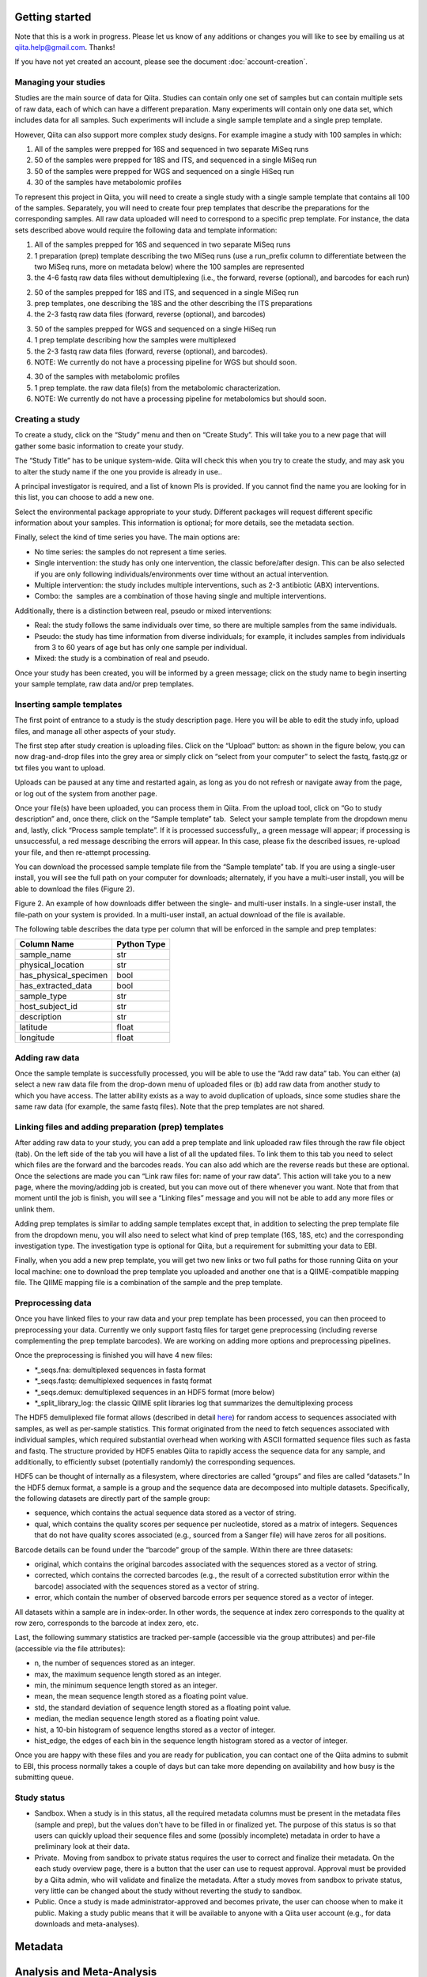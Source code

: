 .. _getting-started:

.. index:: getting-started

Getting started
===============

Note that this is a work in progress. Please let us know of any additions or
changes you will like to see by emailing us at `qiita.help@gmail.com
<qiita.help@gmail.com>`__. Thanks!

If you have not yet created an account, please see the document
:doc:`account-creation`.


Managing your studies
---------------------

Studies are the main source of data for Qiita. Studies can contain only one set
of samples but can contain multiple sets of raw data, each of which can have a
different preparation. Many experiments will contain only one data set, which
includes data for all samples. Such experiments will include a single sample
template and a single prep template.  

However, Qiita can also support more complex study designs. For example
imagine a study with 100 samples in which:

1. All of the samples were prepped for 16S and sequenced in two separate
   MiSeq runs
2. 50 of the samples were prepped for 18S and ITS, and sequenced in
   a single MiSeq run
3. 50 of the samples were prepped for WGS and sequenced on a single
   HiSeq run
4. 30 of the samples have metabolomic profiles

To represent this project in Qiita, you will need to create a single
study with a single sample template that contains all 100 of the
samples. Separately, you will need to create four prep templates that
describe the preparations for the corresponding samples. All raw data
uploaded will need to correspond to a specific prep template. For
instance, the data sets described above would require the following data
and template information:

1. All of the samples prepped for 16S and sequenced in two separate
   MiSeq runs

#. 1 preparation (prep) template describing the two MiSeq runs (use a
   run\_prefix column to differentiate between the two MiSeq runs, more
   on metadata below) where the 100 samples are represented
#. the 4-6 fastq raw data files without demultiplexing (i.e., the
   forward, reverse (optional), and barcodes for each run)

2. 50 of the samples prepped for 18S and ITS, and sequenced in a single
   MiSeq run

#. prep templates, one describing the 18S and the other describing the
   ITS preparations
#. the 2-3 fastq raw data files (forward, reverse (optional), and
   barcodes)

3. 50 of the samples prepped for WGS and sequenced on a single HiSeq run

#. 1 prep template describing how the samples were multiplexed
#. the 2-3 fastq raw data files (forward, reverse (optional), and
   barcodes).
#. NOTE: We currently do not have a processing pipeline for WGS but
   should soon.

4. 30 of the samples with metabolomic profiles

#. 1 prep template. the raw data file(s) from the metabolomic characterization.
#. NOTE: We currently do not have a processing pipeline for metabolomics
   but should soon.

Creating a study
----------------

|image8|

To create a study, click on the “Study” menu and then on “Create Study”.
This will take you to a new page that will gather some basic information
to create your study.

The “Study Title” has to be unique system-wide. Qiita will check this
when you try to create the study, and may ask you to alter the study
name if the one you provide is already in use..\ |Screen Shot 2015-02-23
at 9.08.35 AM.png|

A principal investigator is required, and a list of known PIs is
provided. If you cannot find the name you are looking for in this
list, you can choose to add a new one.

Select the environmental package appropriate to your study. Different
packages will request different specific information about your samples.
This information is optional; for more details, see the metadata
section.

Finally, select the kind of time series you have. The main options are:

-  No time series: the samples do not represent a time series.
-  Single intervention: the study has only one intervention, the classic
   before/after design. This can be also selected if you are only
   following individuals/environments over time without an actual
   intervention.
-  Multiple intervention: the study includes multiple interventions,
   such as 2-3 antibiotic (ABX) interventions.
-  Combo: the  samples are a combination of those having single and
   multiple interventions.

Additionally, there is a distinction between real, pseudo or mixed
interventions:

-  Real: the study follows the same individuals over time, so there
   are multiple samples from the same individuals.
-  Pseudo: the study has time information from diverse individuals; for
   example, it includes samples from individuals from 3 to 60 years of
   age but has only one sample per individual.
-  Mixed: the study is a combination of real and pseudo.

Once your study has been created, you will be informed by a green
message; click on the study name to begin inserting your sample
template, raw data and/or prep templates.\ |image10|

Inserting sample templates
--------------------------

The first point of entrance to a study is the study description
page. Here you will be able to edit the study info, upload files, and
manage all other aspects of your study.\ |image11|

The first step after study creation is uploading files. Click on the
“Upload” button: as shown in the figure below, you can now drag-and-drop
files into the grey area or simply click on “select from your computer”
to select the fastq, fastq.gz or txt files you want to upload.

Uploads can be paused at any time and restarted again, as long as you do
not refresh or navigate away from the page, or log out of the system
from another page.

|image12|

Once your file(s) have been uploaded, you can process them in Qiita.
From the upload tool, click on “Go to study description” and, once
there, click on the “Sample template” tab.  Select your sample template
from the dropdown menu and, lastly, click “Process sample template”. If
it is processed successfully,, a green message will appear; if
processing is unsuccessful, a red message describing the errors will
appear. In this case, please fix the described issues, re-upload your
file, and then re-attempt processing.
|image13|\ |image14|\ |image15|

You can download the processed sample template file from the “Sample
template” tab. If you are using a single-user install, you will see the
full path on your computer for downloads; alternately, if you have a multi-user
install, you will be able to download the files (Figure 2).

|image16|

|image17|

Figure 2. An example of how downloads differ between the single- and
multi-user installs. In a single-user install, the file-path on your
system is provided. In a multi-user install, an actual download of the
file is available.

The following table describes the data type per column that will be
enforced in the sample and prep templates:


+-----------------------+--------------+
|      Column Name      |  Python Type |
+=======================+==============+
|           sample_name |          str |
+-----------------------+--------------+
|     physical_location |          str |
+-----------------------+--------------+
| has_physical_specimen |         bool |
+-----------------------+--------------+
|    has_extracted_data |         bool |
+-----------------------+--------------+
|           sample_type |          str |
+-----------------------+--------------+
|       host_subject_id |          str |
+-----------------------+--------------+
|           description |          str |
+-----------------------+--------------+
|              latitude |        float |
+-----------------------+--------------+
|             longitude |        float |
+-----------------------+--------------+


Adding raw data
---------------

Once the sample template is successfully processed, you will be able to
use the “Add raw data” tab. You can either (a) select a new raw data
file from the drop-down menu of uploaded files or (b) add raw data from
another study to which you have access. The latter ability exists as a
way to avoid duplication of uploads, since some studies share the same
raw data (for example, the same fastq files). Note that the prep
templates are not shared.

|image18|

Linking files and adding preparation (prep) templates
-----------------------------------------------------

|image19|

After adding raw data to your study, you can add a prep template and
link uploaded raw files through the raw file object (tab). On the left
side of the tab you will have a list of all the updated files. To link
them to this tab you need to select which files are the forward and the
barcodes reads. You can also add which are the reverse reads but these
are optional. Once the selections are made you can “Link raw files for:
name of your raw data”. This action will take you to a new page, where
the moving/adding job is created, but you can move out of there whenever
you want. Note that from that moment until the job is finish, you will
see a “Linking files” message and you will not be able to add any more
files or unlink them.  |image20|

Adding prep templates is similar to adding sample templates except that,
in addition to selecting the prep template file from the dropdown menu,
you will also need to select what kind of prep template (16S, 18S, etc)
and the corresponding investigation type. The investigation type is
optional for Qiita, but a requirement for submitting your data to
EBI.\ |image21|

Finally, when you add a new prep template, you will get two new links or
two full paths for those running Qiita on your local machine: one to
download the prep template you uploaded and another one that is a
QIIME-compatible mapping file. The QIIME mapping file is a combination
of the sample and the prep template.

Preprocessing data
------------------

Once you have linked files to your raw data and your prep template has
been processed, you can then proceed to preprocessing your data.
Currently we only support fastq files for target gene preprocessing
(including reverse complementing the prep template barcodes). We are
working on adding more options and preprocessing pipelines.

Once the preprocessing is finished you will have 4 new files:\ |image22|

-  \*\_seqs.fna: demultiplexed sequences in fasta format
-  \*\_seqs.fastq: demultiplexed sequences in fastq format
-  \*\_seqs.demux: demultiplexed sequences in an HDF5 format (more
   below)
-  \*\_split\_library\_log: the classic QIIME split libraries log that
   summarizes the demultiplexing process

The HDF5 demuliplexed file format allows (described in detail
`here <https://www.google.com/url?q=https%3A%2F%2Fgithub.com%2Fbiocore%2Fqiita%2Fblob%2Fmaster%2Fqiita_ware%2Fdemux.py&sa=D&sntz=1&usg=AFQjCNEzzqKW3-c5dtMDOpLxCS8mnrQn1A>`__)
for random access to sequences associated with samples, as well as
per-sample statistics. This format originated from the need to fetch
sequences associated with individual samples, which required substantial
overhead when working with ASCII formatted sequence files such as fasta
and fastq. The structure provided by HDF5 enables Qiita to rapidly
access the sequence data for any sample, and additionally, to
efficiently subset (potentially randomly) the corresponding sequences.

HDF5 can be thought of internally as a filesystem, where directories are
called “groups” and files are called “datasets.” In the HDF5 demux
format, a sample is a group and the sequence data are decomposed into
multiple datasets. Specifically, the following datasets are directly
part of the sample group:

-  sequence, which contains the actual sequence data stored as a vector
   of string.
-  qual, which contains the quality scores per sequence per nucleotide,
   stored as a matrix of integers. Sequences that do not have quality
   scores associated (e.g., sourced from a Sanger file) will have zeros
   for all positions.

Barcode details can be found under the “barcode” group of the sample.
Within there are three datasets:

-  original, which contains the original barcodes associated with the
   sequences stored as a vector of string.
-  corrected, which contains the corrected barcodes (e.g., the result of
   a corrected substitution error within the barcode) associated with
   the sequences stored as a vector of string.
-  error, which contain the number of observed barcode errors per
   sequence stored as a vector of integer.

All datasets within a sample are in index-order. In other words, the
sequence at index zero corresponds to the quality at row zero,
corresponds to the barcode at index zero, etc.

Last, the following summary statistics are tracked per-sample
(accessible via the group attributes) and per-file (accessible via the
file attributes):

-  n, the number of sequences stored as an integer.
-  max, the maximum sequence length stored as an integer.
-  min, the minimum sequence length stored as an integer.
-  mean, the mean sequence length stored as a floating point value.
-  std, the standard deviation of sequence length stored as a floating
   point value.
-  median, the median sequence length stored as a floating point value.
-  hist, a 10-bin histogram of sequence lengths stored as a vector of
   integer.
-  hist\_edge, the edges of each bin in the sequence length histogram
   stored as a vector of integer.

Once you are happy with these files and you are ready for publication,
you can contact one of the Qiita admins to submit to EBI, this process normally
takes a couple of days but can take more depending on availability and how busy
is the submitting queue.

Study status
------------

-  Sandbox. When a study is in this status, all the required metadata
   columns must be present in the metadata files (sample and prep), but
   the values don't have to be filled in or finalized yet. The purpose
   of this status is so that users can quickly upload their sequence
   files and some (possibly incomplete) metadata in order to have a
   preliminary look at their data.
-  Private.  Moving from sandbox to private status requires the user to
   correct and finalize their metadata. On the each study overview page,
   there is a button that the user can use to request approval. Approval
   must be provided by a Qiita admin, who will validate and finalize the
   metadata. After a study moves from sandbox to private status, very
   little can be changed about the study without reverting the study to
   sandbox.
-  Public. Once a study is made administrator-approved and becomes
   private, the user can choose when to make it public. Making a study
   public means that it will be available to anyone with a Qiita user
   account (e.g., for data downloads and meta-analyses).

Metadata
========

Analysis and Meta-Analysis
==========================

TODO!

Frequent Asked Questions
========================

What kind of data can I upload to Qiita for processing?
-------------------------------------------------------

We need 3 things: raw data, sample template, and prep template. At this
moment, raw data is fastq files without demultiplexing with forward,
reverse (optional) and barcode reads. We should have before the end of
the week SFF processing so it's OK to upload. Note that we are accepting
any kind of target gene (16S, 18S, ITS, whatever) as long as they have
some kind of demultiplexing strategy and that you can also upload WGS.
However, WGS processing is not ready.

What's the difference between a sample and a prep template?
-----------------------------------------------------------

Sample template is the information about your samples, including
environmental and other important information about them. The prep
template is basically what kind of wet lab work all or a subset of the
samples had. If you collected 100 samples, you are going to need 100
rows in your sample template describing each of them, this includes
blanks, etc. Then you prepared 95 of them for 16S and 50 of them for
18S. Thus, you are going to need 2 prep templates: one with 95 rows
describing the preparation for 16S, and another one with 50 to
describing the 18S. For a more complex example go
`here <#h.eddzjlm5e6l6>`__ and for examples of these files you can go to
the "Upload instructions"
`here <https://www.google.com/url?q=https%3A%2F%2Fvamps.mbl.edu%2Fmobe_workshop%2Fwiki%2Findex.php%2FMain_Page&sa=D&sntz=1&usg=AFQjCNE4PTOKIvFNlWtHmJyLLy11mfzF8A>`__.

Example study processing workflow
---------------------------------

A few more instructions: for the example above the workflow should be:

#. Create a new study
#. Add a sample template, you can add 1, try to process it and the
   system will let you know if you have errors or missing columns. The
   most common errors are: the sample name column should be named
   sample\_name, duplicated sample names are not permitted, and the prep
   template should contain all the samples in the sample template or a
   subset. Finally, if you haven't processed your sample templates and
   can add a column to your template named sloan\_status with this info:
   SLOAN (funded by Sloan), SLOAN\_COMPATIBLE (not Sloan funded but with
   compatible metadata, usually public), NOT\_SLOAN (not included i.e.
   private study), that will be great!
#. Add a raw data. Depending on your barcoding/sequencing strategy you
   might need 1 or 2 raw datas for the example above. If you have two
   different fastq file sets (forward, reverse (optional) and barcodes)
   you will need two raw datas but if you only have one set, you only
   need one.
#. You can link your raw data to your files
#. You can add a prep template to your raw data. If you have the case
   with only one fastq set (forward, reverse (optional) and barcodes),
   you can add 2 different prep templates. Common missing fields here
   are: emp\_status, center\_name, run\_prefix, platform,
   library\_construction\_protocol, experiment\_design\_description,
   center\_project\_name. Note that if you get a 500 error at this stage
   is highly probable because emp\_status only accepts 3 values: 'EMP',
   'EMP\_Processed', 'NOT\_EMP', if errors persist please do not
   hesitate to contact us.
#. You can preprocess your files. For target gene, this means
   demultiplexing and QC.

.. |image8| image:: images/image18.png
.. |Screen Shot 2015-02-23 at 9.08.35 AM.png| image:: images/image02.png
.. |image10| image:: images/image04.png
.. |image11| image:: images/image09.png
.. |image12| image:: images/image17.png
.. |image13| image:: images/image01.png
.. |image14| image:: images/image22.png
.. |image15| image:: images/image12.png
.. |image16| image:: images/image00.png
.. |image17| image:: images/image15.png
.. |image18| image:: images/image06.png
.. |image19| image:: images/image21.png
.. |image20| image:: images/image16.png
.. |image21| image:: images/image11.png
.. |image22| image:: images/image08.png

